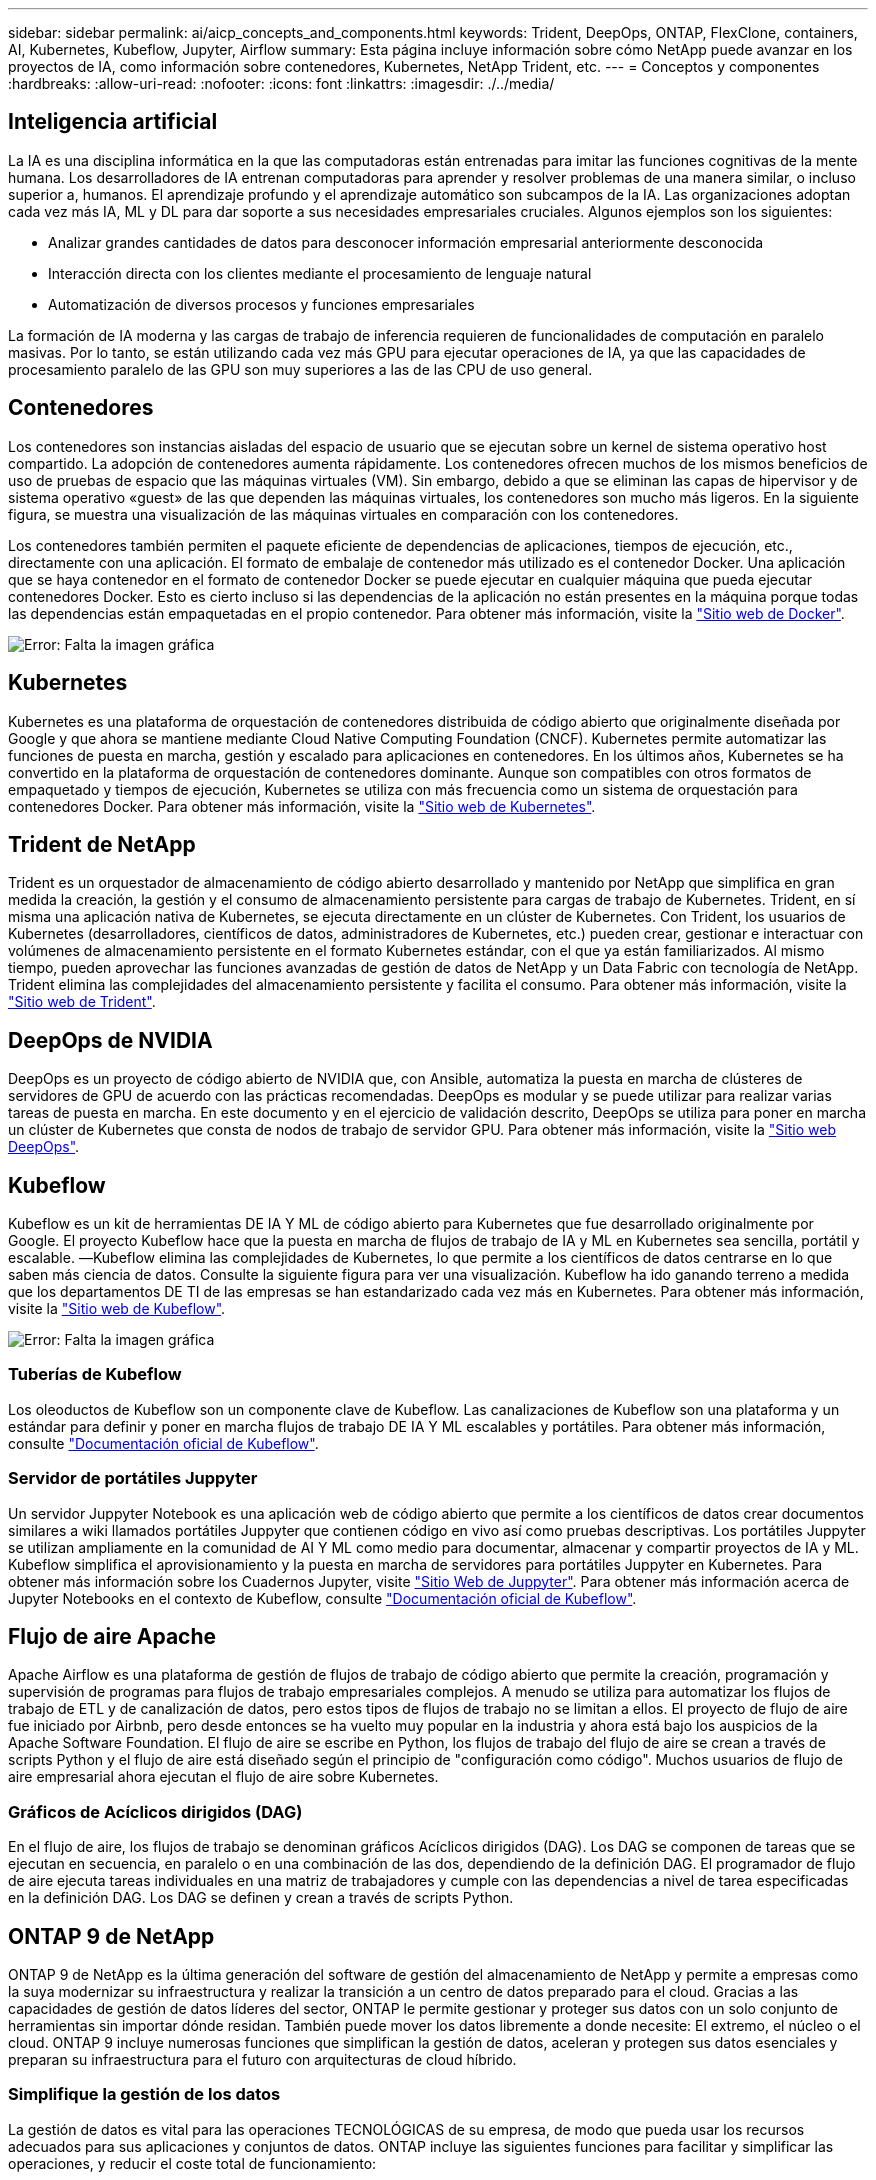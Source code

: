 ---
sidebar: sidebar 
permalink: ai/aicp_concepts_and_components.html 
keywords: Trident, DeepOps, ONTAP, FlexClone, containers, AI, Kubernetes, Kubeflow, Jupyter, Airflow 
summary: Esta página incluye información sobre cómo NetApp puede avanzar en los proyectos de IA, como información sobre contenedores, Kubernetes, NetApp Trident, etc. 
---
= Conceptos y componentes
:hardbreaks:
:allow-uri-read: 
:nofooter: 
:icons: font
:linkattrs: 
:imagesdir: ./../media/




== Inteligencia artificial

La IA es una disciplina informática en la que las computadoras están entrenadas para imitar las funciones cognitivas de la mente humana. Los desarrolladores de IA entrenan computadoras para aprender y resolver problemas de una manera similar, o incluso superior a, humanos. El aprendizaje profundo y el aprendizaje automático son subcampos de la IA. Las organizaciones adoptan cada vez más IA, ML y DL para dar soporte a sus necesidades empresariales cruciales. Algunos ejemplos son los siguientes:

* Analizar grandes cantidades de datos para desconocer información empresarial anteriormente desconocida
* Interacción directa con los clientes mediante el procesamiento de lenguaje natural
* Automatización de diversos procesos y funciones empresariales


La formación de IA moderna y las cargas de trabajo de inferencia requieren de funcionalidades de computación en paralelo masivas. Por lo tanto, se están utilizando cada vez más GPU para ejecutar operaciones de IA, ya que las capacidades de procesamiento paralelo de las GPU son muy superiores a las de las CPU de uso general.



== Contenedores

Los contenedores son instancias aisladas del espacio de usuario que se ejecutan sobre un kernel de sistema operativo host compartido. La adopción de contenedores aumenta rápidamente. Los contenedores ofrecen muchos de los mismos beneficios de uso de pruebas de espacio que las máquinas virtuales (VM). Sin embargo, debido a que se eliminan las capas de hipervisor y de sistema operativo «guest» de las que dependen las máquinas virtuales, los contenedores son mucho más ligeros. En la siguiente figura, se muestra una visualización de las máquinas virtuales en comparación con los contenedores.

Los contenedores también permiten el paquete eficiente de dependencias de aplicaciones, tiempos de ejecución, etc., directamente con una aplicación. El formato de embalaje de contenedor más utilizado es el contenedor Docker. Una aplicación que se haya contenedor en el formato de contenedor Docker se puede ejecutar en cualquier máquina que pueda ejecutar contenedores Docker. Esto es cierto incluso si las dependencias de la aplicación no están presentes en la máquina porque todas las dependencias están empaquetadas en el propio contenedor. Para obtener más información, visite la https://www.docker.com["Sitio web de Docker"^].

image:aicp_image2.png["Error: Falta la imagen gráfica"]



== Kubernetes

Kubernetes es una plataforma de orquestación de contenedores distribuida de código abierto que originalmente diseñada por Google y que ahora se mantiene mediante Cloud Native Computing Foundation (CNCF). Kubernetes permite automatizar las funciones de puesta en marcha, gestión y escalado para aplicaciones en contenedores. En los últimos años, Kubernetes se ha convertido en la plataforma de orquestación de contenedores dominante. Aunque son compatibles con otros formatos de empaquetado y tiempos de ejecución, Kubernetes se utiliza con más frecuencia como un sistema de orquestación para contenedores Docker. Para obtener más información, visite la https://kubernetes.io["Sitio web de Kubernetes"^].



== Trident de NetApp

Trident es un orquestador de almacenamiento de código abierto desarrollado y mantenido por NetApp que simplifica en gran medida la creación, la gestión y el consumo de almacenamiento persistente para cargas de trabajo de Kubernetes. Trident, en sí misma una aplicación nativa de Kubernetes, se ejecuta directamente en un clúster de Kubernetes. Con Trident, los usuarios de Kubernetes (desarrolladores, científicos de datos, administradores de Kubernetes, etc.) pueden crear, gestionar e interactuar con volúmenes de almacenamiento persistente en el formato Kubernetes estándar, con el que ya están familiarizados. Al mismo tiempo, pueden aprovechar las funciones avanzadas de gestión de datos de NetApp y un Data Fabric con tecnología de NetApp. Trident elimina las complejidades del almacenamiento persistente y facilita el consumo. Para obtener más información, visite la https://netapp.io/persistent-storage-provisioner-for-kubernetes/["Sitio web de Trident"^].



== DeepOps de NVIDIA

DeepOps es un proyecto de código abierto de NVIDIA que, con Ansible, automatiza la puesta en marcha de clústeres de servidores de GPU de acuerdo con las prácticas recomendadas. DeepOps es modular y se puede utilizar para realizar varias tareas de puesta en marcha. En este documento y en el ejercicio de validación descrito, DeepOps se utiliza para poner en marcha un clúster de Kubernetes que consta de nodos de trabajo de servidor GPU. Para obtener más información, visite la https://github.com/NVIDIA/deepops["Sitio web DeepOps"^].



== Kubeflow

Kubeflow es un kit de herramientas DE IA Y ML de código abierto para Kubernetes que fue desarrollado originalmente por Google. El proyecto Kubeflow hace que la puesta en marcha de flujos de trabajo de IA y ML en Kubernetes sea sencilla, portátil y escalable. ―Kubeflow elimina las complejidades de Kubernetes, lo que permite a los científicos de datos centrarse en lo que saben más ciencia de datos. Consulte la siguiente figura para ver una visualización. Kubeflow ha ido ganando terreno a medida que los departamentos DE TI de las empresas se han estandarizado cada vez más en Kubernetes. Para obtener más información, visite la http://www.kubeflow.org/["Sitio web de Kubeflow"^].

image:aicp_image3.png["Error: Falta la imagen gráfica"]



=== Tuberías de Kubeflow

Los oleoductos de Kubeflow son un componente clave de Kubeflow. Las canalizaciones de Kubeflow son una plataforma y un estándar para definir y poner en marcha flujos de trabajo DE IA Y ML escalables y portátiles. Para obtener más información, consulte https://www.kubeflow.org/docs/components/pipelines/pipelines/["Documentación oficial de Kubeflow"^].



=== Servidor de portátiles Juppyter

Un servidor Juppyter Notebook es una aplicación web de código abierto que permite a los científicos de datos crear documentos similares a wiki llamados portátiles Juppyter que contienen código en vivo así como pruebas descriptivas. Los portátiles Juppyter se utilizan ampliamente en la comunidad de AI Y ML como medio para documentar, almacenar y compartir proyectos de IA y ML. Kubeflow simplifica el aprovisionamiento y la puesta en marcha de servidores para portátiles Juppyter en Kubernetes. Para obtener más información sobre los Cuadernos Jupyter, visite http://www.jupyter.org/["Sitio Web de Juppyter"^]. Para obtener más información acerca de Jupyter Notebooks en el contexto de Kubeflow, consulte https://www.kubeflow.org/docs/components/notebooks/overview/["Documentación oficial de Kubeflow"^].



== Flujo de aire Apache

Apache Airflow es una plataforma de gestión de flujos de trabajo de código abierto que permite la creación, programación y supervisión de programas para flujos de trabajo empresariales complejos. A menudo se utiliza para automatizar los flujos de trabajo de ETL y de canalización de datos, pero estos tipos de flujos de trabajo no se limitan a ellos. El proyecto de flujo de aire fue iniciado por Airbnb, pero desde entonces se ha vuelto muy popular en la industria y ahora está bajo los auspicios de la Apache Software Foundation. El flujo de aire se escribe en Python, los flujos de trabajo del flujo de aire se crean a través de scripts Python y el flujo de aire está diseñado según el principio de "configuración como código". Muchos usuarios de flujo de aire empresarial ahora ejecutan el flujo de aire sobre Kubernetes.



=== Gráficos de Acíclicos dirigidos (DAG)

En el flujo de aire, los flujos de trabajo se denominan gráficos Acíclicos dirigidos (DAG). Los DAG se componen de tareas que se ejecutan en secuencia, en paralelo o en una combinación de las dos, dependiendo de la definición DAG. El programador de flujo de aire ejecuta tareas individuales en una matriz de trabajadores y cumple con las dependencias a nivel de tarea especificadas en la definición DAG. Los DAG se definen y crean a través de scripts Python.



== ONTAP 9 de NetApp

ONTAP 9 de NetApp es la última generación del software de gestión del almacenamiento de NetApp y permite a empresas como la suya modernizar su infraestructura y realizar la transición a un centro de datos preparado para el cloud. Gracias a las capacidades de gestión de datos líderes del sector, ONTAP le permite gestionar y proteger sus datos con un solo conjunto de herramientas sin importar dónde residan. También puede mover los datos libremente a donde necesite: El extremo, el núcleo o el cloud. ONTAP 9 incluye numerosas funciones que simplifican la gestión de datos, aceleran y protegen sus datos esenciales y preparan su infraestructura para el futuro con arquitecturas de cloud híbrido.



=== Simplifique la gestión de los datos

La gestión de datos es vital para las operaciones TECNOLÓGICAS de su empresa, de modo que pueda usar los recursos adecuados para sus aplicaciones y conjuntos de datos. ONTAP incluye las siguientes funciones para facilitar y simplificar las operaciones, y reducir el coste total de funcionamiento:

* *Compactación de datos inline y deduplicación expandida.* la compactación de datos reduce el espacio perdido dentro de los bloques de almacenamiento, y la deduplicación aumenta significativamente la capacidad efectiva.
* *Calidad de servicio (QoS) mínima, máxima y adaptativa.* los controles granulares de QoS ayudan a mantener los niveles de rendimiento para aplicaciones críticas en entornos altamente compartidos.
* *ONTAP FabricPool.* esta función ofrece una organización automática en niveles de datos inactivos para opciones de almacenamiento en cloud público y privado, incluidos Amazon Web Services (AWS), Azure y almacenamiento basado en objetos StorageGRID de NetApp.




=== Acelere y proteja sus datos

ONTAP no solo ofrece niveles de rendimiento y protección de datos superiores, sino que amplía estas funcionalidades con las siguientes funciones:

* *Alto rendimiento y baja latencia.* ONTAP ofrece el rendimiento más alto posible con la menor latencia posible.
* *La tecnología ONTAP FlexGroup de NetApp.* Un volumen FlexGroup es un contenedor de datos de alto rendimiento que se puede escalar linealmente hasta 20 PB y 400 000 millones de archivos, lo que proporciona un espacio de nombres único que simplifica la gestión de datos.
* *Protección de datos.* ONTAP ofrece capacidades integradas de protección de datos con administración común en todas las plataformas.
* *Cifrado de volumen de NetApp.* ONTAP ofrece cifrado nativo a nivel de volumen con compatibilidad para la gestión de claves incorporada y externa.




=== Infraestructura preparada para futuros retos

ONTAP 9 le ayuda a satisfacer las exigentes y siempre cambiantes necesidades de su empresa:

* *Escalado sencillo y operaciones no disruptivas.* ONTAP admite la adición sin interrupciones de capacidad a las controladoras existentes y a los clústeres de escalado horizontal. Puede empezar a utilizar tecnologías punteras como NVMe y FC 32 GB, sin necesidad de realizar costosas migraciones de datos y sin cortes.
* *Conexión al cloud.* ONTAP es uno de los programas de gestión del almacenamiento con mejor conexión al cloud e incluye opciones de almacenamiento definido por software (ONTAP Select) e instancias nativas del cloud (Cloud Volumes Service de NetApp) en todos los clouds públicos.
* *Integración con aplicaciones emergentes.* al utilizar la misma infraestructura que soporta las aplicaciones empresariales existentes, ONTAP ofrece servicios de datos de clase empresarial para plataformas y aplicaciones de próxima generación como OpenStack, Hadoop y MongoDB.




== Copias Snapshot de NetApp

Una copia Snapshot de NetApp es una imagen puntual de solo lectura de un volumen. La imagen consume un espacio de almacenamiento mínimo y tiene una sobrecarga del rendimiento mínima, ya que solo registra los cambios que se han realizado en los archivos creados desde que se realizó la última copia Snapshot, como se muestra en la siguiente figura.

Las copias Snapshot deben su eficiencia a la tecnología de virtualización del almacenamiento central de ONTAP, el sistema de archivos de escritura en cualquier lugar (WAFL). Al igual que una base de datos, WAFL utiliza metadatos para apuntar a los bloques de datos reales en el disco. Sin embargo, a diferencia de una base de datos, WAFL no sobrescribe los bloques existentes. Escribe los datos actualizados en un bloque nuevo y cambia los metadatos. Porque ONTAP hace referencia a los metadatos cuando crea una copia Snapshot, en lugar de copiar bloques de datos, es tan eficiente que las copias Snapshot. Al hacerlo, se elimina el tiempo de búsqueda que otros sistemas incurren en la localización de los bloques a copiar, así como el costo de hacer la copia misma.

Puede utilizar una copia Snapshot para recuperar archivos o LUN individuales o para restaurar el contenido completo de un volumen. ONTAP compara la información de punteros de la copia Snapshot con los datos del disco para reconstruir el objeto faltante o dañado, sin tiempo de inactividad ni un coste de rendimiento significativo.

image:aicp_image4.png["Error: Falta la imagen gráfica"]



== Tecnología FlexClone de NetApp

La tecnología FlexClone de NetApp hace referencia a los metadatos de Snapshot para crear copias puntuales editables de un volumen. Las copias comparten bloques de datos con sus padres, sin consumir almacenamiento excepto lo que se necesita para los metadatos hasta que se escriben los cambios en la copia, como se muestra en la siguiente figura. Cuando se pueden crear copias tradicionales en minutos o incluso horas, el software FlexClone le permite copiar incluso los conjuntos de datos más grandes de forma casi instantánea. Esto lo convierte en la opción ideal para las situaciones en las que necesita varias copias de conjuntos de datos idénticos (un espacio de trabajo de desarrollo, por ejemplo) o copias temporales de un conjunto de datos (probar una aplicación contra un conjunto de datos de producción).

image:aicp_image5.png["Error: Falta la imagen gráfica"]



== Tecnología de replicación de datos de SnapMirror de NetApp

El software SnapMirror de NetApp es una solución de replicación unificada rentable y fácil de usar para todo Data Fabric. Replica datos a altas velocidades mediante LAN o WAN. Le proporciona una alta disponibilidad de datos y una rápida replicación de datos para todo tipo de aplicaciones, incluidas aplicaciones vitales para el negocio en entornos tanto virtuales como tradicionales. Al replicar datos en uno o varios sistemas de almacenamiento de NetApp y actualizar continuamente los datos secundarios, estos están siempre al día y disponibles cuando los necesite. No se requieren servidores de replicación externos. Consulte la figura siguiente para ver un ejemplo de una arquitectura que aprovecha la tecnología SnapMirror.

El software SnapMirror aprovecha las eficiencias del almacenamiento de ONTAP de NetApp y envía únicamente los bloques cambiados a través de la red. El software SnapMirror también usa la compresión de red incorporada para acelerar las transferencias de datos y reducir la utilización de ancho de banda hasta un 70 %. Con la tecnología SnapMirror, puede aprovechar un flujo de datos de thin replication para crear un único almacén que mantenga los reflejos activos y las copias de momentos específicos anteriores, lo que reduce el tráfico de red hasta un 50 %.

image:aicp_image6.png["Error: Falta la imagen gráfica"]



== Cloud Sync de NetApp

Cloud Sync es un servicio de NetApp que ofrece una sincronización de datos rápida y segura. Ya tenga que transferir archivos entre unidades de archivos NFS o SMB en las instalaciones, StorageGRID de NetApp, ONTAP S3 de NetApp, Cloud Volumes Service de NetApp, Azure NetApp Files, AWS S3, AWS EFS, Azure Blob, Google Cloud Storage o IBM Cloud Object Storage, Cloud Sync mueve los archivos donde los necesite de forma rápida y segura.

Una vez transferidos los datos, estarán completamente disponibles para su uso tanto en origen como en destino. Cloud Sync puede sincronizar datos bajo demanda cuando se activa una actualización o sincronizar datos de forma continua en función de una programación predefinida. Sin embargo, Cloud Sync solo mueve los deltas, por lo que se minimiza el tiempo y el dinero invertidos en la replicación de datos.

Cloud Sync es una herramienta de software como servicio (SaaS) extremadamente fácil de configurar y utilizar. Las transferencias de datos que Cloud Sync activa son llevadas a cabo por agentes de datos. Los agentes de datos de Cloud Sync pueden ponerse en marcha en AWS, Azure, Google Cloud Platform o en las instalaciones.



== XCP de NetApp

XCP de NetApp es el software basado en cliente para migraciones de datos y análisis del sistema de archivos entre NetApp y NetApp. XCP se ha diseñado para escalar y lograr el máximo rendimiento utilizando todos los recursos del sistema disponibles para gestionar conjuntos de datos de gran volumen y migraciones de alto rendimiento. XCP le ayuda a obtener una visibilidad completa del sistema de archivos con la opción de generar informes.

XCP de NetApp está disponible en un único paquete compatible con los protocolos NFS y SMB. XCP incluye un binario de Linux para conjuntos de datos NFS y un ejecutable de Windows para conjuntos de datos SMB.

XCP File Analytics de NetApp es un software basado en host que detecta recursos compartidos de archivos, ejecuta análisis en el sistema de archivos y proporciona una consola para el análisis de archivos. XCP File Analytics es compatible con los sistemas NetApp y de otros proveedores, y se ejecuta en hosts Linux o Windows para proporcionar análisis en sistemas de archivos NFS y exportados SMB.



== ONTAP FlexGroup Volumes de NetApp

Un conjunto de datos de entrenamiento puede ser una colección con hasta miles de millones de archivos. Pueden ser archivos de texto, de audio, de vídeo o cualquier otra forma de datos no estructurados que deban almacenarse y procesarse para su lectura en paralelo. El sistema de almacenamiento debe almacenar un gran número de archivos pequeños y debe leerlos en paralelo, con una entrada y salida secuencial o aleatoria

Un volumen FlexGroup es un espacio de nombres único que comprende varios volúmenes miembro constituyentes, tal y como se muestra en la siguiente figura. Desde el punto de vista de un administrador de almacenamiento, un volumen FlexGroup se gestiona y actúa como un volumen FlexVol de NetApp. Los archivos de un volumen de FlexGroup se asignan a volúmenes miembro individuales y no están repartidos en volúmenes o nodos. Ofrecen las siguientes capacidades:

* Los volúmenes FlexGroup proporcionan varios petabytes de capacidad y una baja latencia predecible para cargas de trabajo con una gran cantidad de metadatos.
* Permiten un máximo de 400 000 millones de archivos en un mismo espacio de nombres.
* Admiten operaciones en paralelo para cargas de trabajo NAS entre varias CPU, nodos, agregados y volúmenes FlexVol constituyentes.


image:aicp_image7.png["Error: Falta la imagen gráfica"]

link:aicp_hardware_and_software_requirements.html["Siguiente: Requisitos de hardware y software."]
